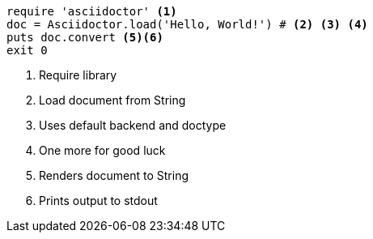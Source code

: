 
[source, ruby]
----
require 'asciidoctor' <1>
doc = Asciidoctor.load('Hello, World!') # <2> <3> <4>
puts doc.convert <5><6>
exit 0
----
<1> Require library
<2> Load document from String
<3> Uses default backend and doctype
<4> One more for good luck
<5> Renders document to String
<6> Prints output to stdout
